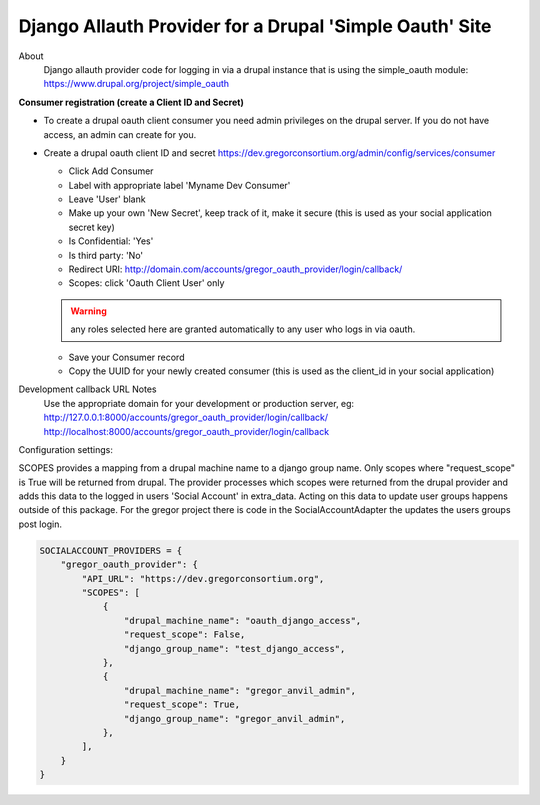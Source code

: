 Django Allauth Provider for a Drupal 'Simple Oauth' Site
^^^^^^

About
    Django allauth provider code for logging in via a drupal instance
    that is using the simple_oauth module: https://www.drupal.org/project/simple_oauth


**Consumer registration (create a Client ID and Secret)**


- To create a drupal oauth client consumer you need admin privileges on the drupal server.
  If you do not have access, an admin can create for you.
- Create a drupal oauth client ID and secret https://dev.gregorconsortium.org/admin/config/services/consumer

  - Click Add Consumer
  - Label with appropriate label 'Myname Dev Consumer'
  - Leave 'User' blank
  - Make up your own 'New Secret', keep track of it, make it
    secure (this is used as your social application secret key)
  - Is Confidential: 'Yes'
  - Is third party: 'No'
  - Redirect URI: http://domain.com/accounts/gregor_oauth_provider/login/callback/
  - Scopes: click 'Oauth Client User' only
  .. warning:: any roles selected here are granted automatically to any user who logs in via oauth.
  - Save your Consumer record
  - Copy the UUID for your newly created consumer (this is used as the client_id in your social application)

Development callback URL Notes
    Use the appropriate domain for your development or production server, eg:
    http://127.0.0.1:8000/accounts/gregor_oauth_provider/login/callback/
    http://localhost:8000/accounts/gregor_oauth_provider/login/callback

Configuration settings:

SCOPES provides a mapping from a drupal machine name to a django group name. Only
scopes where "request_scope" is True will be returned from drupal. The provider
processes which scopes were returned from the drupal provider and adds this data
to the logged in users 'Social Account' in extra_data. Acting on this data to update
user groups happens outside of this package. For the gregor project there is code in
the SocialAccountAdapter the updates the users groups post login.

.. code-block::

    SOCIALACCOUNT_PROVIDERS = {
        "gregor_oauth_provider": {
            "API_URL": "https://dev.gregorconsortium.org",
            "SCOPES": [
                {
                    "drupal_machine_name": "oauth_django_access",
                    "request_scope": False,
                    "django_group_name": "test_django_access",
                },
                {
                    "drupal_machine_name": "gregor_anvil_admin",
                    "request_scope": True,
                    "django_group_name": "gregor_anvil_admin",
                },
            ],
        }
    }


